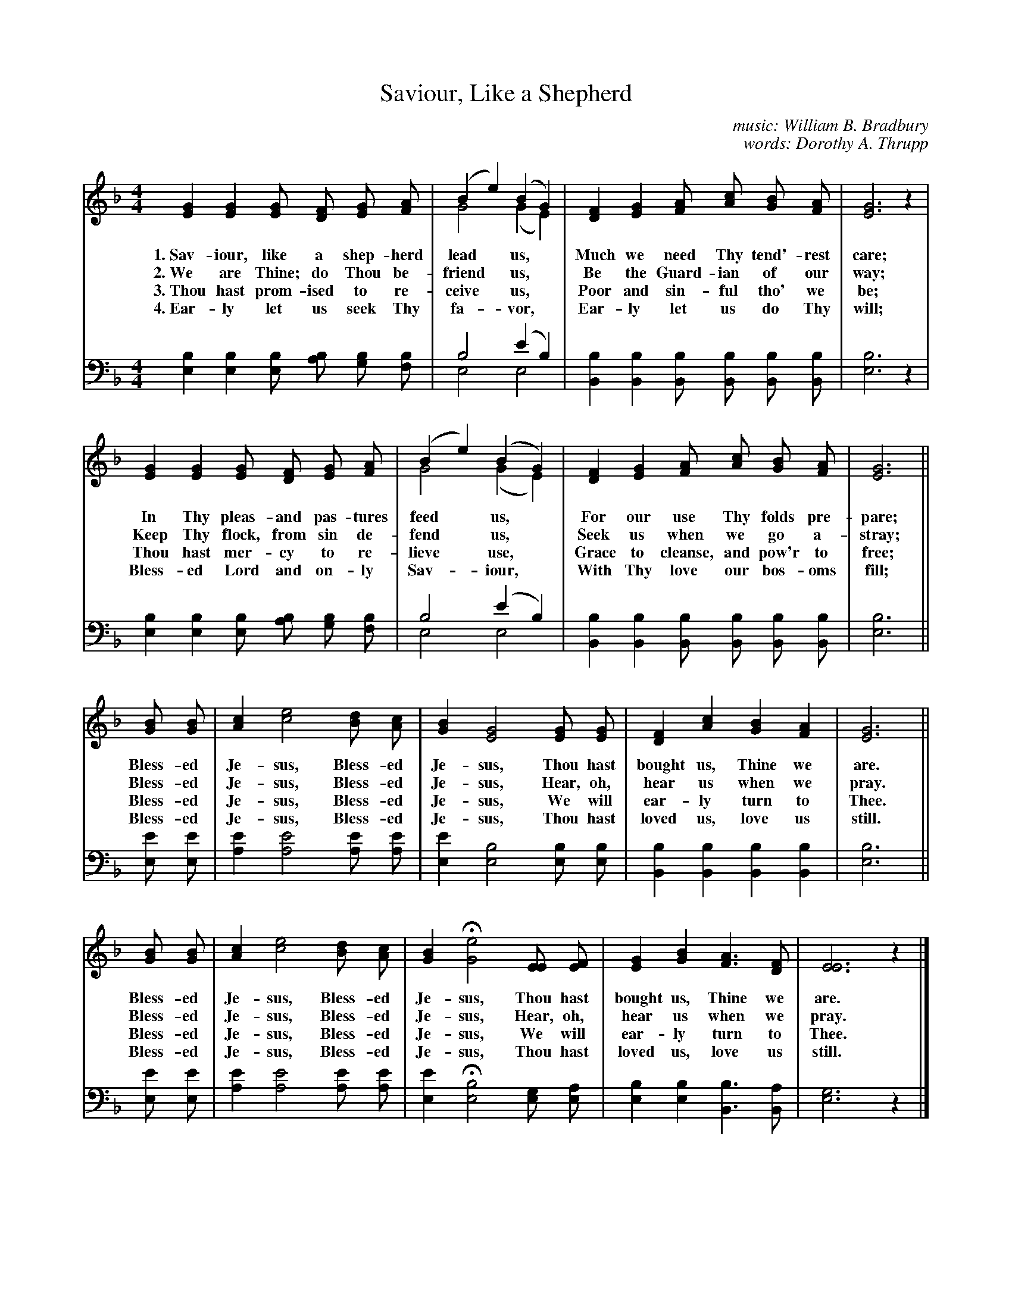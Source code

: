 X: 155
T: Saviour, Like a Shepherd
C: music: William B. Bradbury
C: words: Dorothy A. Thrupp
%R: air, march
N: This is version 2, for ABC software that understands voice overlays.
B: "The Everyday Song Book", 1927
F: http://www.library.pitt.edu/happybirthday/pdf/The_Everyday_Song_Book.pdf
Z: 2017 John Chambers <jc:trillian.mit.edu>
M: 4/4
L: 1/8
K: F
V: 1 
V: 2 clef=bass middle=d
% - - - - - - - - - - - - - - - - - - - - - - - - - - - - -
[V:1] [G2E2] [G2E2] [GE] [FD] [GE] [AF] | (B2 e2) (B2 G2) & G4 (G2 E2) | [F2D2] [G2E2] [AF] [cA] [BG] [AF] | [G6E6] z2 |
w: 1.~Sav-iour, like a shep-herd lead* us,* Much we need Thy tend'-rest care;
w: 2.~We are Thine; do Thou be-friend* us,* Be the Guard-ian of our way;
w: 3.~Thou hast prom-ised to re-ceive* us,* Poor and sin-ful tho' we be;
w: 4.~Ear-ly let us seek Thy fa-*vor,*      Ear-ly let us do Thy will;
[V:2] [b2e2] [b2e2] [be] [ba] [bg] [bf] | b4 (e'2 b2) & e4 e4 | [b2B2] [b2B2] [bB] [bB] [bB] [bB] | [b6e6] z2 |
%
[V:1] [G2E2] [G2E2] [GE] [FD] [GE] [AF] | (B2 e2) (B2 G2) & G4 (G2 E2) | [F2D2] [G2E2] [AF] [cA] [BG] [AF] | [G6E6] ||
w: In Thy pleas-and pas-tures feed* us,*  For our use Thy folds pre-pare;
w: Keep Thy flock, from sin de-fend* us,* Seek us when we go a-stray;
w: Thou hast mer-cy to re-lieve* use,*    Grace to cleanse, and pow'r to free;
w: Bless-ed Lord and on-ly Sav-*iour,*    With Thy love our bos-oms fill;
[V:2] [b2e2] [b2e2] [be] [ba] [bg] [bf] | b4 (e'2 b2) & e4 e4 | [b2B2] [b2B2] [bB] [bB] [bB] [bB] | [b6e6] ||
%
[V:1] [BG] [BG] | [c2A2] [e4c4] [dB] [cA] | [B2G2] [G4E4] [GE] [GE] | [F2D2] [c2A2] [B2G2] [A2F2] | [G6E6] ||
w: Bless-ed Je-sus, Bless-ed Je-sus, Thou hast bought us, Thine we are.
w: Bless-ed Je-sus, Bless-ed Je-sus, Hear, oh, hear us when we pray.
w: Bless-ed Je-sus, Bless-ed Je-sus, We will ear-ly turn to Thee.
w: Bless-ed Je-sus, Bless-ed Je-sus, Thou hast loved us, love us still.
[V:2] [e'e] [e'e] | [e'2a2] [e'4a4] [e'a] [e'a] | [e'2e2] [b4e4] [be] [be] | [b2B2] [b2B2] [b2B2] [b2B2] | [b6e6] ||
%
[V:1] [BG] [BG] | [c2A2] [e4c4] [dB] [cA] | [B2G2] H[e4G4] [EE] [FE] | [G2E2] [B2G2] [A3F3] [FD] | [E6E6] z2 |]
w: Bless-ed Je-sus, Bless-ed Je-sus, Thou hast bought us, Thine we are.
w: Bless-ed Je-sus, Bless-ed Je-sus, Hear, oh, hear us when we pray.
w: Bless-ed Je-sus, Bless-ed Je-sus, We will ear-ly turn to Thee.
w: Bless-ed Je-sus, Bless-ed Je-sus, Thou hast loved us, love us still.
[V:2] [e'e] [e'e] | [e'2a2] [e'4a4] [e'a] [e'a] | [e'2e2] H[b4e4] [ge] [ae] | [b2e2] [b2e2] [b3B3] [aB] | [g6e6] z2 |]
% - - - - - - - - - - - - - - - - - - - - - - - - - - - - -
